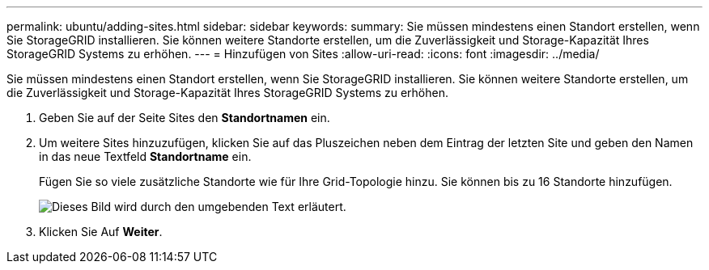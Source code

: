 ---
permalink: ubuntu/adding-sites.html 
sidebar: sidebar 
keywords:  
summary: Sie müssen mindestens einen Standort erstellen, wenn Sie StorageGRID installieren. Sie können weitere Standorte erstellen, um die Zuverlässigkeit und Storage-Kapazität Ihres StorageGRID Systems zu erhöhen. 
---
= Hinzufügen von Sites
:allow-uri-read: 
:icons: font
:imagesdir: ../media/


[role="lead"]
Sie müssen mindestens einen Standort erstellen, wenn Sie StorageGRID installieren. Sie können weitere Standorte erstellen, um die Zuverlässigkeit und Storage-Kapazität Ihres StorageGRID Systems zu erhöhen.

. Geben Sie auf der Seite Sites den *Standortnamen* ein.
. Um weitere Sites hinzuzufügen, klicken Sie auf das Pluszeichen neben dem Eintrag der letzten Site und geben den Namen in das neue Textfeld *Standortname* ein.
+
Fügen Sie so viele zusätzliche Standorte wie für Ihre Grid-Topologie hinzu. Sie können bis zu 16 Standorte hinzufügen.

+
image::../media/3_gmi_installer_sites_page.gif[Dieses Bild wird durch den umgebenden Text erläutert.]

. Klicken Sie Auf *Weiter*.

